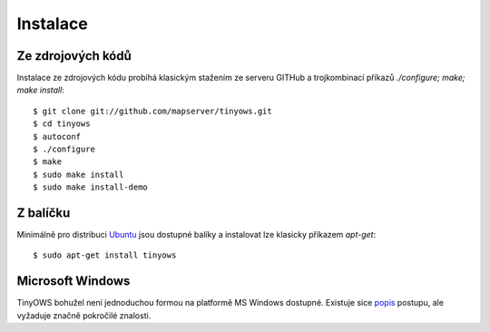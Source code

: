 Instalace
=========

Ze zdrojových kódů
------------------

Instalace ze zdrojových kódu probíhá klasickým stažením ze serveru GITHub a
trojkombinací příkazů `./configure; make; make install`::

        $ git clone git://github.com/mapserver/tinyows.git
        $ cd tinyows
        $ autoconf
        $ ./configure
        $ make
        $ sudo make install
        $ sudo make install-demo

Z balíčku
---------
Minimálně pro distribuci `Ubuntu <http://ubuntu.com>`_ jsou dostupné balíky a
instalovat lze klasicky příkazem `apt-get`::

    $ sudo apt-get install tinyows

Microsoft Windows
-----------------
TinyOWS bohužel není jednoduchou formou na platformě MS Windows dostupné.
Existuje sice `popis <http://gis-lab.info/qa/tinyows-compile-vce-eng.html>`_
postupu, ale vyžaduje značně pokročilé znalosti.
